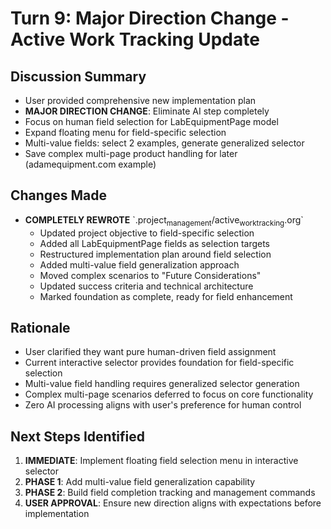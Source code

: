 * Turn 9: Major Direction Change - Active Work Tracking Update
  :PROPERTIES:
  :TIMESTAMP: 22:45:00
  :END:

** Discussion Summary
- User provided comprehensive new implementation plan
- **MAJOR DIRECTION CHANGE**: Eliminate AI step completely
- Focus on human field selection for LabEquipmentPage model
- Expand floating menu for field-specific selection
- Multi-value fields: select 2 examples, generate generalized selector
- Save complex multi-page product handling for later (adamequipment.com example)

** Changes Made
- **COMPLETELY REWROTE** `.project_management/active_work_tracking.org`
  - Updated project objective to field-specific selection
  - Added all LabEquipmentPage fields as selection targets
  - Restructured implementation plan around field selection
  - Added multi-value field generalization approach
  - Moved complex scenarios to "Future Considerations"
  - Updated success criteria and technical architecture
  - Marked foundation as complete, ready for field enhancement

** Rationale
- User clarified they want pure human-driven field assignment
- Current interactive selector provides foundation for field-specific selection
- Multi-value field handling requires generalized selector generation
- Complex multi-page scenarios deferred to focus on core functionality
- Zero AI processing aligns with user's preference for human control

** Next Steps Identified
1. **IMMEDIATE**: Implement floating field selection menu in interactive selector
2. **PHASE 1**: Add multi-value field generalization capability
3. **PHASE 2**: Build field completion tracking and management commands
4. **USER APPROVAL**: Ensure new direction aligns with expectations before implementation 